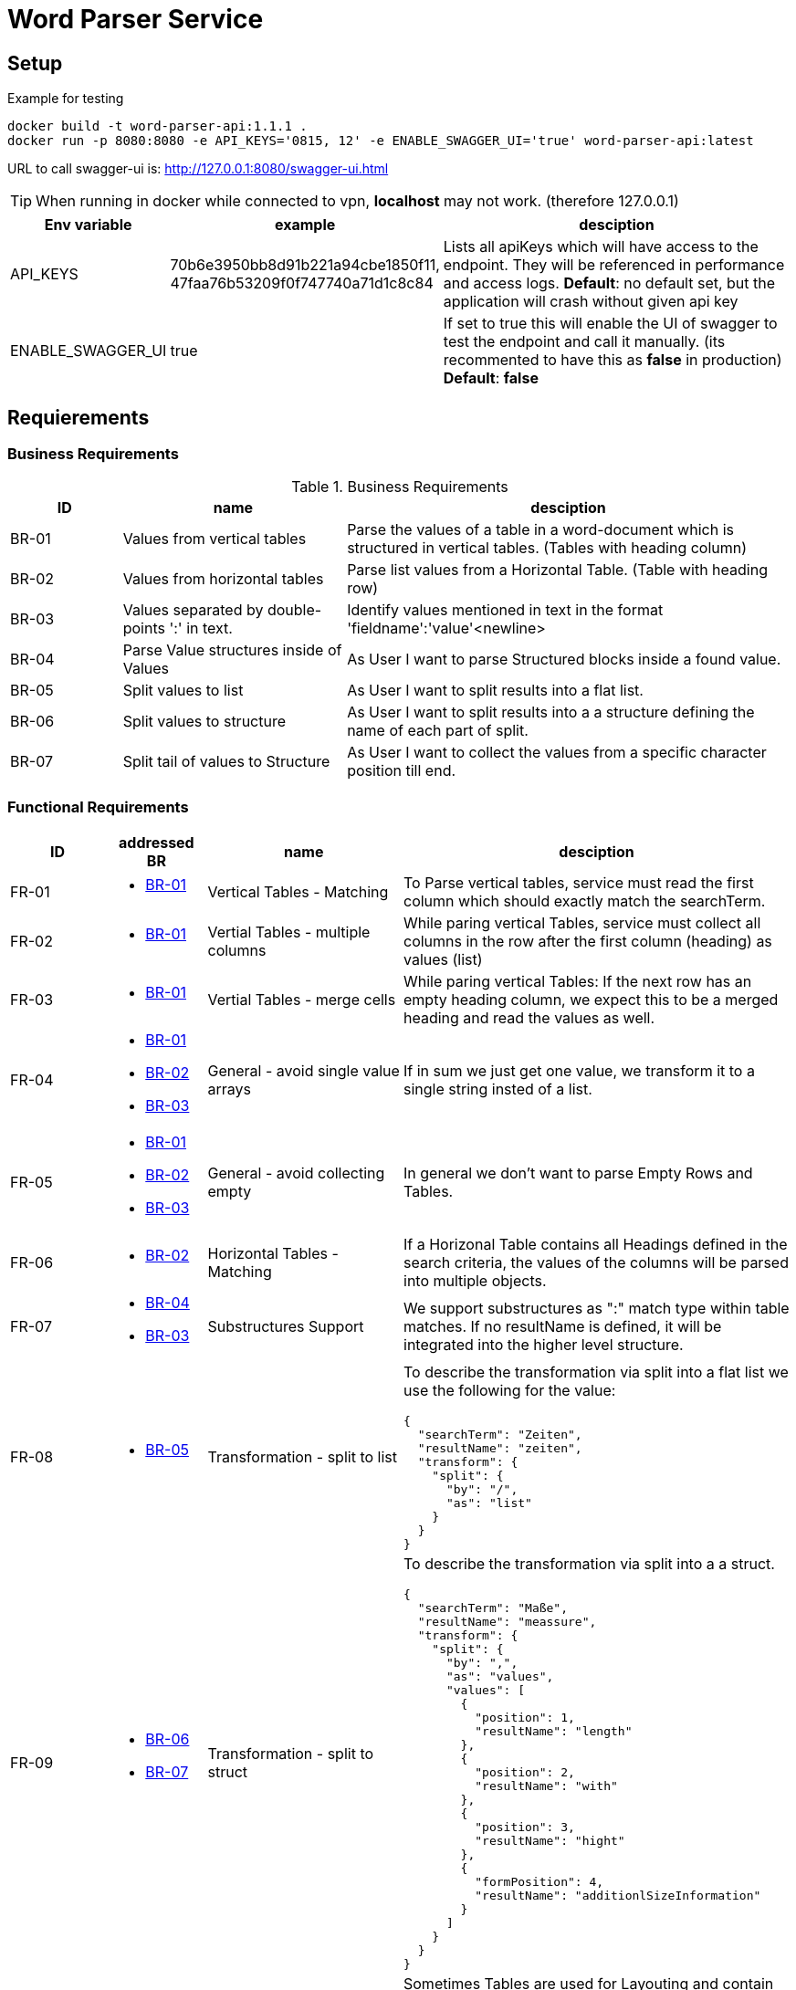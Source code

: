 = Word Parser Service

== Setup

.Example for testing
[source,bash]
----
docker build -t word-parser-api:1.1.1 .
docker run -p 8080:8080 -e API_KEYS='0815, 12' -e ENABLE_SWAGGER_UI='true' word-parser-api:latest
----

URL to call swagger-ui is: http://127.0.0.1:8080/swagger-ui.html
[TIP]
====
When running in docker while connected to vpn, *localhost* may not work. (therefore 127.0.0.1)
====

[%header, cols="1,2,4a"]
|===
| Env variable    | example | desciption
| API_KEYS
| 70b6e3950bb8d91b221a94cbe1850f11, 47faa76b53209f0f747740a71d1c8c84
| Lists all apiKeys which will have access to the endpoint. They will be referenced in performance and access logs.
*Default*: no default set, but the application will crash without given api key

| ENABLE_SWAGGER_UI
| true
| If set to true this will enable the UI of swagger to test the endpoint and call it manually. (its recommented to have this as *false* in production)
*Default*: *false*
|===

== Requierements

=== Business Requirements

.Business Requirements
[%header, cols="1,2,4a"]
|===
| ID    | name | desciption

| BR-01 [[BR-01]] 
| Values from vertical tables 
| Parse the values of a table in a word-document which is structured in vertical tables. (Tables with heading column)

| BR-02 [[BR-02]] 
| Values from horizontal tables 
| Parse list values from a Horizontal Table. (Table with heading row)

| BR-03 [[BR-03]] 
| Values separated by double-points ':' in text. 
| Identify values mentioned in text in the format 'fieldname':'value'<newline>

| BR-04 [[BR-04]] 
| Parse Value structures inside of Values
| As User I want to parse Structured blocks inside a found value.

| BR-05 [[BR-05]] 
| Split values to list
| As User I want to split results into a flat list.

| BR-06 [[BR-06]] 
| Split values to structure
| As User I want to split results into a a structure defining the name of each part of split.

| BR-07 [[BR-07]]
| Split tail of values to Structure
| As User I want to collect the values from a specific character position till end.
|===

=== Functional Requirements

[%header, cols="1,1a,2,4a"]
|===
| ID    | addressed BR | name                 | desciption
| FR-01 [[FR-01]]
| * <<BR-01,BR-01>>       
| Vertical Tables - Matching
| To Parse vertical tables, service must read the first column which should exactly match the searchTerm.

| FR-02 [[FR-02]]
| * <<BR-01,BR-01>>       
| Vertial Tables - multiple columns
| While paring vertical Tables, service must collect all columns in the row after the first column (heading) as values (list)

| FR-03 [[FR-03]]
| * <<BR-01,BR-01>>       
| Vertial Tables - merge cells
| While paring vertical Tables: If the next row has an empty heading column, we expect this to be a merged heading and read the values as well.

| FR-04 [[FR-04]]
| * <<BR-01,BR-01>> 
 * <<BR-02,BR-02>>
 * <<BR-03,BR-03>>       
| General - avoid single value arrays
| If in sum we just get one value, we transform it to a single string insted of a list.

| FR-05 [[FR-05]]
| * <<BR-01,BR-01>> 
 * <<BR-02,BR-02>>
 * <<BR-03,BR-03>>       
| General - avoid collecting empty
| In general we don't want to parse Empty Rows and Tables.

| FR-06 [[FR-06]]
| * <<BR-02,BR-02>>      
| Horizontal Tables - Matching
| If a Horizonal Table contains all Headings defined in the search criteria, the values of the columns will be parsed into multiple objects.

| FR-07 [[FR-07]]
| * <<BR-04,BR-04>>   
* <<BR-03,BR-03>>     
| Substructures Support
| We support substructures as ":" match type within table matches. If no resultName is defined, it will be integrated into the higher level structure.

| FR-08 [[FR-08]]
| * <<BR-05,BR-05>>      
| Transformation - split to list
| To describe the transformation via split into a flat list we use the following for the value:
[source,json]
----
{
  "searchTerm": "Zeiten",
  "resultName": "zeiten",
  "transform": {
    "split": {
      "by": "/",
      "as": "list"
    }
  }
}
----

| FR-09 [[FR-09]]
| * <<BR-06,BR-06>>     
  * <<BR-07, BR-07>> 
| Transformation - split to struct
| To describe the transformation via split into a a struct.
[source,json]
----
{
  "searchTerm": "Maße",
  "resultName": "meassure",
  "transform": {
    "split": {
      "by": ",",
      "as": "values",
      "values": [
        {
          "position": 1,
          "resultName": "length"
        },
        {
          "position": 2,
          "resultName": "with"
        },
        {
          "position": 3,
          "resultName": "hight"
        },
        {
          "formPosition": 4,
          "resultName": "additionlSizeInformation"
        }
      ]
    }
  }
}
----
| FR-10 [[FR-10]]
| * <<BR-04, BR-04>>
* <<BR-02, BR-02>>
| Layout Tables
| Sometimes Tables are used for Layouting and contain values such as other Tables, headings and other structures. These sould be handled by parsingthese columns in the same way like the document and embed them.
If possible leave the cells as string if they just contain text.
|===